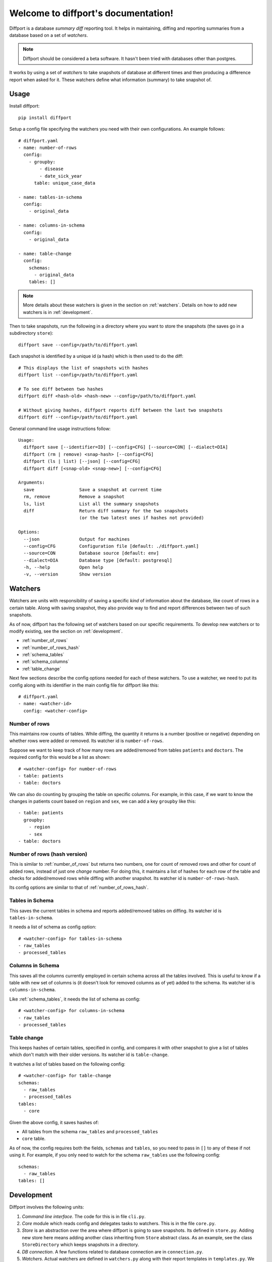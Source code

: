 .. diffport documentation master file, created by
   sphinx-quickstart on Thu Jan  4 00:34:58 2018.
   You can adapt this file completely to your liking, but it should at least
   contain the root `toctree` directive.

Welcome to diffport's documentation!
====================================

.. image:: https://img.shields.io/travis/reichlab/diffport.svg?style=flat-square
    :target: https://travis-ci.org/reichlab/diffport

.. image:: https://img.shields.io/pypi/v/diffport.svg?style=flat-square
    :target: https://pypi.python.org/pypi/diffport

Diffport is a database *summary diff* reporting tool. It helps in maintaining,
diffing and reporting summaries from a database based on a set of *watchers*.

.. note:: Diffport should be considered a beta software. It hasn't been tried
          with databases other than postgres.

It works by using a set of *watchers* to take snapshots of database at different
times and then producing a difference report when asked for it. These watchers
define what information (summary) to take snapshot of.

.. _usage:

Usage
-----

Install diffport::

  pip install diffport

Setup a config file specifying the watchers you need with their own
configurations. An example follows::

   # diffport.yaml
   - name: number-of-rows
     config:
       - groupby:
           - disease
           - date_sick_year
         table: unique_case_data

   - name: tables-in-schema
     config:
       - original_data

   - name: columns-in-schema
     config:
       - original_data

   - name: table-change
     config:
       schemas:
         - original_data
       tables: []

.. note:: More details about these watchers is given in the section on
          :ref:`watchers`. Details on how to add new watchers is in
          :ref:`development`.

Then to take snapshots, run the following in a directory where you want to store
the snapshots (the saves go in a subdirectory ``store``)::

  diffport save --config=/path/to/diffport.yaml

Each snapshot is identified by a unique id (a hash) which is then used to do the
diff::

  # This displays the list of snapshots with hashes
  diffport list --config=/path/to/diffport.yaml

  # To see diff between two hashes
  diffport diff <hash-old> <hash-new> --config=/path/to/diffport.yaml

  # Without giving hashes, diffport reports diff between the last two snapshots
  diffport diff --config=/path/to/diffport.yaml

General command line usage instructions follow::

  Usage:
    diffport save [--identifier=ID] [--config=CFG] [--source=CON] [--dialect=DIA]
    diffport (rm | remove) <snap-hash> [--config=CFG]
    diffport (ls | list) [--json] [--config=CFG]
    diffport diff [<snap-old> <snap-new>] [--config=CFG]

  Arguments:
    save                 Save a snapshot at current time
    rm, remove           Remove a snapshot
    ls, list             List all the summary snapshots
    diff                 Return diff summary for the two snapshots
                         (or the two latest ones if hashes not provided)

  Options:
    --json               Output for machines
    --config=CFG         Configuration file [default: ./diffport.yaml]
    --source=CON         Database source [default: env]
    --dialect=DIA        Database type [default: postgresql]
    -h, --help           Open help
    -v, --version        Show version


.. _watchers:

Watchers
--------

Watchers are units with responsibility of saving a specific *kind* of
information about the database, like count of rows in a certain table. Along
with saving snapshot, they also provide way to find and report differences
between two of such snapshots.

As of now, diffport has the following set of watchers based on our specific
requirements. To develop new watchers or to modify existing, see the section on
:ref:`development`.

- :ref:`number_of_rows`
- :ref:`number_of_rows_hash`
- :ref:`schema_tables`
- :ref:`schema_columns`
- :ref:`table_change`

Next few sections describe the config options needed for each of these watchers.
To use a watcher, we need to put its config along with its identifier in the
main config file for diffport like this::

  # diffport.yaml
  - name: <watcher-id>
    config: <watcher-config>

.. _number_of_rows:

Number of rows
~~~~~~~~~~~~~~

This maintains row counts of tables. While diffing, the quantity it returns is a
number (positive or negative) depending on whether rows were added or removed.
Its watcher id is ``number-of-rows``.

Suppose we want to keep track of how many rows are added/removed from tables
``patients`` and ``doctors``. The required config for this would be a list as
shown::

  # <watcher-config> for number-of-rows
  - table: patients
  - table: doctors

We can also do counting by grouping the table on specific columns. For example,
in this case, if we want to know the changes in patients count based on
``region`` and ``sex``, we can add a key ``groupby`` like this::

  - table: patients
    groupby:
      - region
      - sex
  - table: doctors

.. _number_of_rows_hash:

Number of rows (hash version)
~~~~~~~~~~~~~~~~~~~~~~~~~~~~~

This is similar to :ref:`number_of_rows` but returns two numbers, one for count
of removed rows and other for count of added rows, instead of just one *change*
number. For doing this, it maintains a list of hashes for each row of the table
and checks for added/removed rows while diffing with another snapshot. Its
watcher id is ``number-of-rows-hash``.

Its config options are similar to that of :ref:`number_of_rows_hash`.

.. _schema_tables:

Tables in Schema
~~~~~~~~~~~~~~~~

This saves the current tables in schema and reports added/removed tables on
diffing. Its watcher id is ``tables-in-schema``.

It needs a list of schema as config option::

  # <watcher-config> for tables-in-schema
  - raw_tables
  - processed_tables

.. _schema_columns:

Columns in Schema
~~~~~~~~~~~~~~~~~

This saves all the columns currently employed in certain schema across all the
tables involved. This is useful to know if a table with new set of columns is
(it doesn't look for removed columns as of yet) added to the schema. Its watcher
id is ``columns-in-schema``.

Like :ref:`schema_tables`, it needs the list of schema as config::

  # <watcher-config> for columns-in-schema
  - raw_tables
  - processed_tables

.. _table_change:

Table change
~~~~~~~~~~~~

This keeps hashes of certain tables, specified in config, and compares it with
other snapshot to give a list of tables which don't match with their older
versions. Its watcher id is ``table-change``.

It watches a list of tables based on the following config::

  # <watcher-config> for table-change
  schemas:
    - raw_tables
    - processed_tables
  tables:
    - core

Given the above config, it saves hashes of:

- All tables from the schema ``raw_tables`` and ``processed_tables``
- ``core`` table.

As of now, the config requires both the fields, ``schemas`` and ``tables``, so
you need to pass in ``[]`` to any of these if not using it. For example, if you
only need to watch for the schema ``raw_tables`` use the following config::

  schemas:
    - raw_tables
  tables: []

.. _development:

Development
-----------

Diffport involves the following units:

1. *Command line interface*. The code for this is in file ``cli.py``.
2. *Core* module which reads config and delegates tasks to watchers. This is in
   the file ``core.py``.
3. *Store* is an abstraction over the area where diffport is going to save
   snapshots. Its defined in ``store.py``. Adding new store here means adding
   another class inheriting from ``Store`` abstract class. As an example, see
   the class ``StoreDirectory`` which keeps snapshots in a directory.
4. *DB connection*. A few functions related to database connection are in
   ``connection.py``.
5. *Watchers*. Actual watchers are defined in ``watchers.py`` along with their
   report templates in ``templates.py``. We will dissect watchers in more
   details later.

Watchers
~~~~~~~~

Hello world


1. Watcher isolation
2. Watcher ABC
3. Ingestion & return types
4. Templates
